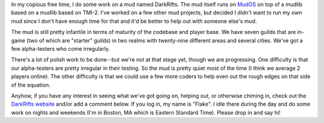 .. title: Call for coders and alpha-testers on DarkRifts
.. slug: darkrifts
.. date: 2004-09-10 10:48:33
.. tags: muds

In my copious free time, I do some work on a mud named DarkRifts. The
mud itself runs on `MudOS <http://www.mudos.org/>`__ on top of a mudlib
based on a mudlib based on TMI-2. I've worked on a few other mud
projects, but decided I didn't want to run my own mud since I don't have
enough time for that and it'd be better to help out with someone else's
mud.

The mud is still pretty infantile in terms of maturity of the codebase
and player base. We have seven guilds that are in-game (two of which are
"starter" guilds) in two realms with twenty-nine different areas and
several cities. We've got a few alpha-testers who come irregularly.

There's a lot of polish work to be done--but we're not at that stage
yet, though we are progressing. One difficulty is that our alpha-testers
are pretty irregular in their testing. So the mud is pretty quiet most
of the time (I think we average 2 players online). The other difficulty
is that we could use a few more coders to help even out the rough edges
on that side of the equation.

Anyhow, if you have any interest in seeing what we've got going on,
helping out, or otherwise chiming in, check out the `DarkRifts
website <http://www.darkrifts.org>`__ and/or add a comment below. If you
log in, my name is "Flake". I idle there during the day and do some work
on nights and weekends (I'm in Boston, MA which is Eastern Standard
Time). Please drop in and say hi!
